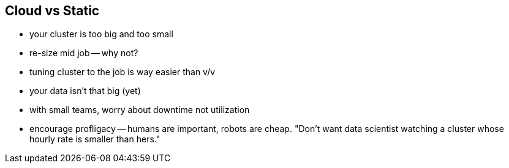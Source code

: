 == Cloud vs Static

* your cluster is too big and too small
* re-size mid job -- why not?
* tuning cluster to the job is way easier than v/v
* your data isn't that big (yet)
* with small teams, worry about downtime not utilization
* encourage profligacy -- humans are important, robots are cheap. "Don't want data scientist
  watching a cluster whose hourly rate is smaller than hers."
